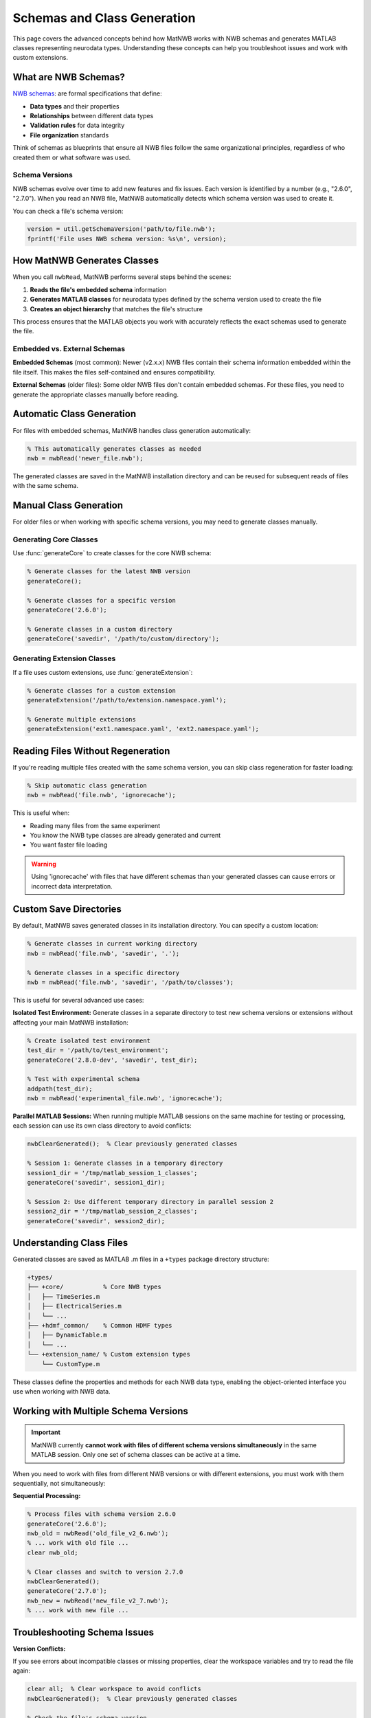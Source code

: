 .. _matnwb-read-schemas-generation:

Schemas and Class Generation
============================

This page covers the advanced concepts behind how MatNWB works with NWB schemas and generates MATLAB classes representing neurodata types. Understanding these concepts can help you troubleshoot issues and work with custom extensions.

What are NWB Schemas?
---------------------

`NWB schemas <https://nwb-schema.readthedocs.io/en/latest/format_description.html#>`_: are formal specifications that define:

- **Data types** and their properties
- **Relationships** between different data types  
- **Validation rules** for data integrity
- **File organization** standards

Think of schemas as blueprints that ensure all NWB files follow the same organizational principles, regardless of who created them or what software was used.

Schema Versions
~~~~~~~~~~~~~~~

NWB schemas evolve over time to add new features and fix issues. Each version is identified by a number (e.g., "2.6.0", "2.7.0"). When you read an NWB file, MatNWB automatically detects which schema version was used to create it.

You can check a file's schema version:

.. code-block:: MATLAB

    version = util.getSchemaVersion('path/to/file.nwb');
    fprintf('File uses NWB schema version: %s\n', version);

How MatNWB Generates Classes
----------------------------

When you call ``nwbRead``, MatNWB performs several steps behind the scenes:

1. **Reads the file's embedded schema** information
2. **Generates MATLAB classes** for neurodata types defined by the schema version used to create the file
3. **Creates an object hierarchy** that matches the file's structure

This process ensures that the MATLAB objects you work with accurately reflects the exact schemas used to generate the file.

Embedded vs. External Schemas
~~~~~~~~~~~~~~~~~~~~~~~~~~~~~~

**Embedded Schemas** (most common):
Newer (v2.x.x) NWB files contain their schema information embedded within the file itself. This makes the files self-contained and ensures compatibility.

**External Schemas** (older files):
Some older NWB files don't contain embedded schemas. For these files, you need to generate the appropriate classes manually before reading.

Automatic Class Generation
---------------------------

For files with embedded schemas, MatNWB handles class generation automatically:

.. code-block:: MATLAB

    % This automatically generates classes as needed
    nwb = nwbRead('newer_file.nwb');

The generated classes are saved in the MatNWB installation directory and can be reused for subsequent reads of files with the same schema.

Manual Class Generation
-----------------------

For older files or when working with specific schema versions, you may need to generate classes manually.

Generating Core Classes
~~~~~~~~~~~~~~~~~~~~~~~

Use :func:`generateCore` to create classes for the core NWB schema:

.. code-block:: MATLAB

    % Generate classes for the latest NWB version
    generateCore();
    
    % Generate classes for a specific version
    generateCore('2.6.0');
    
    % Generate classes in a custom directory
    generateCore('savedir', '/path/to/custom/directory');

Generating Extension Classes
~~~~~~~~~~~~~~~~~~~~~~~~~~~~

If a file uses custom extensions, use :func:`generateExtension`:

.. code-block:: MATLAB

    % Generate classes for a custom extension
    generateExtension('/path/to/extension.namespace.yaml');
    
    % Generate multiple extensions
    generateExtension('ext1.namespace.yaml', 'ext2.namespace.yaml');

Reading Files Without Regeneration
-----------------------------------

If you're reading multiple files created with the same schema version, you can skip class regeneration for faster loading:

.. code-block:: MATLAB

    % Skip automatic class generation
    nwb = nwbRead('file.nwb', 'ignorecache');

This is useful when:

- Reading many files from the same experiment
- You know the NWB type classes are already generated and current
- You want faster file loading

.. warning::
    Using 'ignorecache' with files that have different schemas than your generated classes can cause errors or incorrect data interpretation.

Custom Save Directories
------------------------

By default, MatNWB saves generated classes in its installation directory. You can specify a custom location:

.. code-block:: MATLAB

    % Generate classes in current working directory
    nwb = nwbRead('file.nwb', 'savedir', '.');
    
    % Generate classes in a specific directory
    nwb = nwbRead('file.nwb', 'savedir', '/path/to/classes');

This is useful for several advanced use cases:

**Isolated Test Environment:**
Generate classes in a separate directory to test new schema versions or extensions without affecting your main MatNWB installation:

.. code-block:: MATLAB

    % Create isolated test environment
    test_dir = '/path/to/test_environment';
    generateCore('2.8.0-dev', 'savedir', test_dir);
    
    % Test with experimental schema
    addpath(test_dir);
    nwb = nwbRead('experimental_file.nwb', 'ignorecache');

**Parallel MATLAB Sessions:**
When running multiple MATLAB sessions on the same machine for testing or processing, each session can use its own class directory to avoid conflicts:

.. code-block:: MATLAB

    nwbClearGenerated();  % Clear previously generated classes

    % Session 1: Generate classes in a temporary directory
    session1_dir = '/tmp/matlab_session_1_classes';
    generateCore('savedir', session1_dir);

    % Session 2: Use different temporary directory in parallel session 2
    session2_dir = '/tmp/matlab_session_2_classes';
    generateCore('savedir', session2_dir);

Understanding Class Files
--------------------------

Generated classes are saved as MATLAB .m files in a ``+types`` package directory structure:

.. code-block:: text

    +types/
    ├── +core/           % Core NWB types
    │   ├── TimeSeries.m
    │   ├── ElectricalSeries.m
    │   └── ...
    ├── +hdmf_common/    % Common HDMF types
    │   ├── DynamicTable.m
    │   └── ...
    └── +extension_name/ % Custom extension types
        └── CustomType.m

These classes define the properties and methods for each NWB data type, enabling the object-oriented interface you use when working with NWB data.


Working with Multiple Schema Versions
--------------------------------------

.. important::
    MatNWB currently **cannot work with files of different schema versions simultaneously** in the same MATLAB session. Only one set of schema classes can be active at a time.

When you need to work with files from different NWB versions or with different extensions, you must work with them sequentially, not simultaneously:

**Sequential Processing:**

.. code-block:: MATLAB

    % Process files with schema version 2.6.0
    generateCore('2.6.0');
    nwb_old = nwbRead('old_file_v2_6.nwb');
    % ... work with old file ...
    clear nwb_old;
    
    % Clear classes and switch to version 2.7.0
    nwbClearGenerated();
    generateCore('2.7.0');
    nwb_new = nwbRead('new_file_v2_7.nwb');
    % ... work with new file ...

Troubleshooting Schema Issues
-----------------------------

**Version Conflicts:**

If you see errors about incompatible classes or missing properties, clear the workspace variables and try to read the file again:

.. code-block:: MATLAB

    clear all;  % Clear workspace to avoid conflicts
    nwbClearGenerated();  % Clear previously generated classes

    % Check the file's schema version
    file_version = util.getSchemaVersion('problematic_file.nwb');
    
    % Generate classes for that specific version
    generateCore(file_version);
    
    % Try reading again
    nwb = nwbRead('problematic_file.nwb');

**Missing Extensions:**

If a file uses custom extensions you don't have:

.. code-block:: MATLAB

    % Let MatNWB generate from embedded schemas
    nwb = nwbRead('file_with_extensions.nwb');
    
    % Or generate the extension manually if you have the schema file
    generateExtension('/path/to/extension.namespace.yaml');

Best Practices
--------------

1. **Let MatNWB handle schema generation automatically** when possible
2. **Use 'ignorecache' only when you're sure about schema compatibility**
3. **Keep different schema versions in separate directories** if working with multiple versions
4. **Check schema versions** when troubleshooting read errors

Understanding these schema concepts will help you work more confidently with NWB files and troubleshoot issues when they arise. For most users, the automatic schema handling in ``nwbRead`` will be sufficient, but these advanced features provide flexibility for complex workflows.
